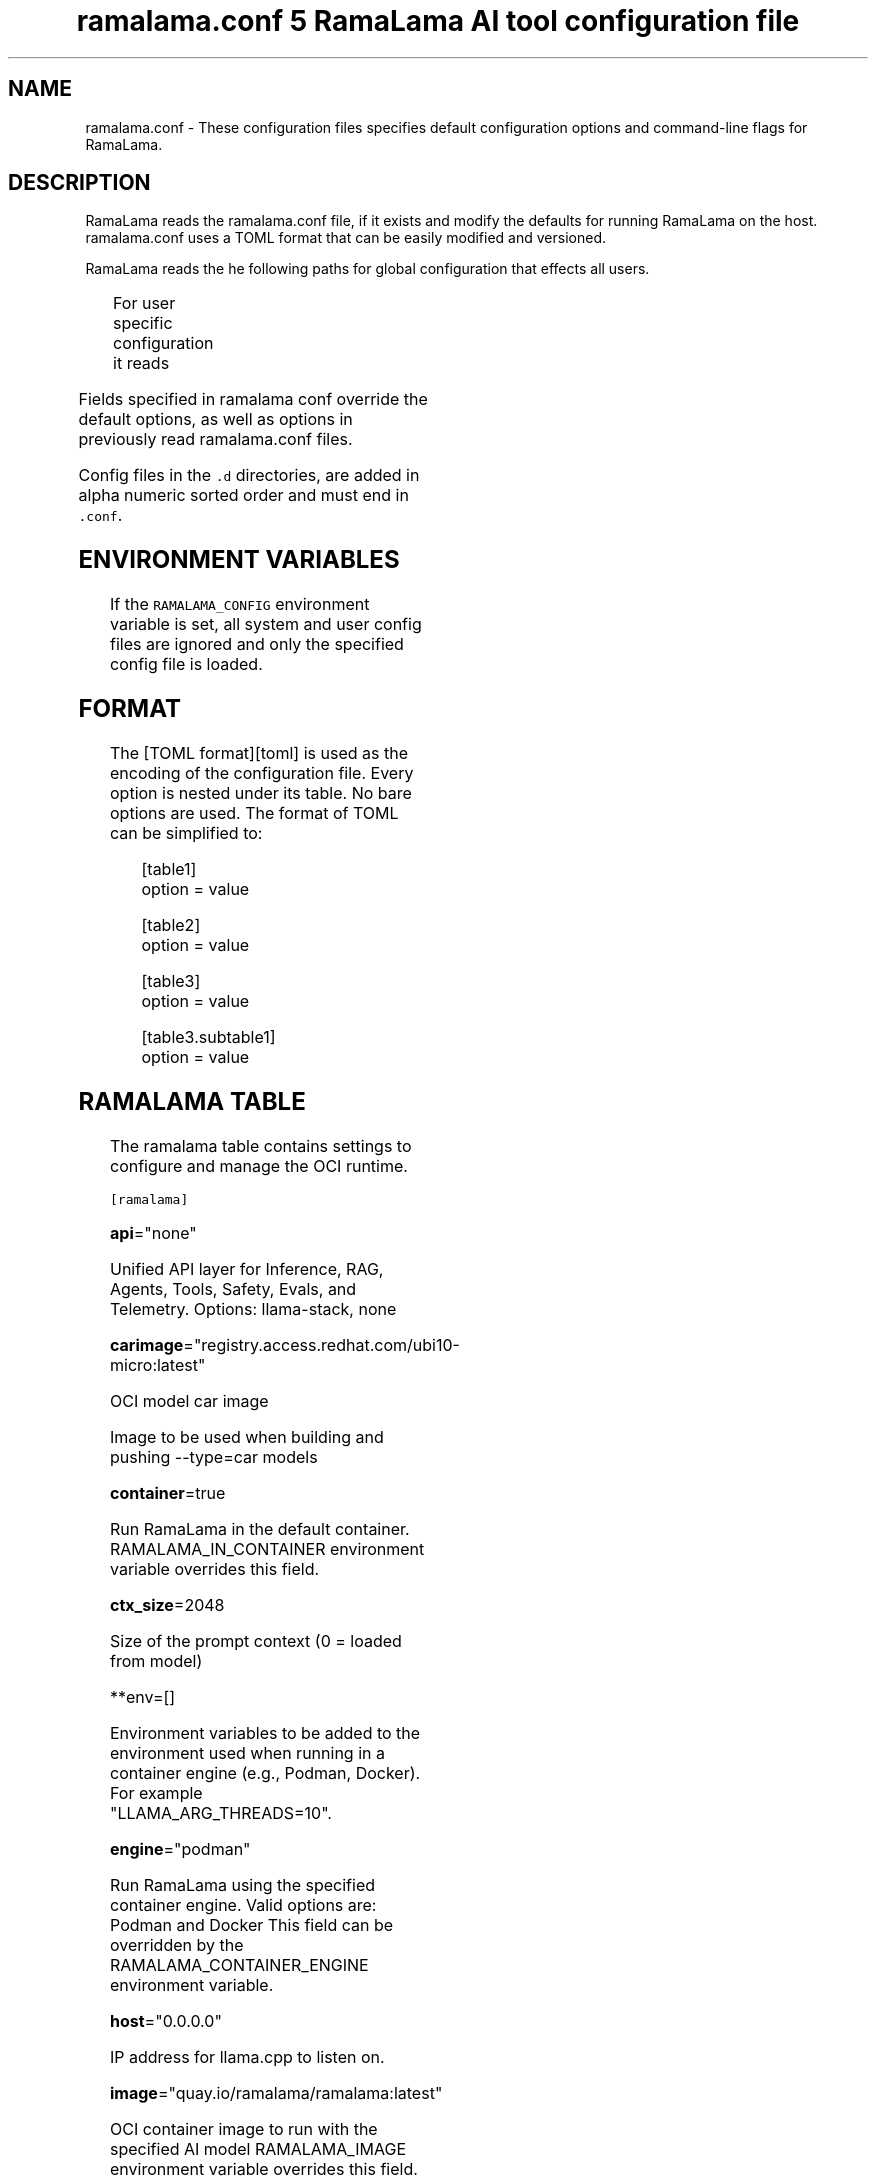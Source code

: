 .TH "ramalama.conf 5 RamaLama AI tool configuration file" 
.nh
.ad l


.SH NAME
.PP
ramalama.conf \- These configuration files specifies default
configuration options and command\-line flags for RamaLama.


.SH DESCRIPTION
.PP
RamaLama reads the ramalama.conf file, if it exists
and modify the defaults for running RamaLama on the host. ramalama.conf uses
a TOML format that can be easily modified and versioned.

.PP
RamaLama reads the he following paths for global configuration that effects all users.

.TS
allbox;
l l 
l l .
\fB\fCPaths\fR	\fB\fCException\fR
T{
\fB/usr/share/ramalama/ramalama.conf\fP
T}	On Linux
T{
\fB/usr/local/share/ramalama/ramalama.conf\fP
T}	On Linux
T{
\fB/etc/ramalama/ramalama.conf\fP
T}	On Linux
T{
\fB/etc/ramalama/ramalama.conf.d/*\&.conf\fP
T}	On Linux
T{
\fB$HOME/.local/.pipx/venvs/usr/share/ramalama/ramalama.conf\fP
T}	On pipx installed macOS
.TE

.PP
For user specific configuration it reads

.TS
allbox;
l l 
l l .
\fB\fCPaths\fR	\fB\fCException\fR
T{
\fB$XDG\_CONFIG\_HOME/ramalama/ramalama.conf\fP
T}	 
T{
\fB$XDG\_CONFIG\_HOME/ramalama/ramalama.conf.d/*\&.conf\fP
T}	 
T{
\fB$HOME/.config/ramalama/ramalama.conf\fP
T}	T{
\fB\fC$XDG\_CONFIG\_HOME\fR not set
T}
T{
\fB$HOME/.config/ramalama/ramalama.conf.d/*\&.conf\fP
T}	T{
\fB\fC$XDG\_CONFIG\_HOME\fR not set
T}
.TE

.PP
Fields specified in ramalama conf override the default options, as well as
options in previously read ramalama.conf files.

.PP
Config files in the \fB\fC\&.d\fR directories, are added in alpha numeric sorted order and must end in \fB\fC\&.conf\fR\&.

.SH ENVIRONMENT VARIABLES
.PP
If the \fB\fCRAMALAMA\_CONFIG\fR environment variable is set, all system and user
config files are ignored and only the specified config file is loaded.


.SH FORMAT
.PP
The [TOML format][toml] is used as the encoding of the configuration file.
Every option is nested under its table. No bare options are used. The format of
TOML can be simplified to:

.PP
.RS

.nf
[table1]
option = value

[table2]
option = value

[table3]
option = value

[table3.subtable1]
option = value

.fi
.RE

.SH RAMALAMA TABLE
.PP
The ramalama table contains settings to configure and manage the OCI runtime.

.PP
\fB\fC[ramalama]\fR

.PP
\fBapi\fP="none"

.PP
Unified API layer for Inference, RAG, Agents, Tools, Safety, Evals, and Telemetry.
Options: llama\-stack, none

.PP
\fBcarimage\fP="registry.access.redhat.com/ubi10\-micro:latest"

.PP
OCI model car image

.PP
Image to be used when building and pushing \-\-type=car models

.PP
\fBcontainer\fP=true

.PP
Run RamaLama in the default container.
RAMALAMA\_IN\_CONTAINER environment variable overrides this field.

.PP
\fBctx\_size\fP=2048

.PP
Size of the prompt context (0 = loaded from model)

.PP
**env=[]

.PP
Environment variables to be added to the environment used when running in a container engine (e.g., Podman, Docker). For example "LLAMA\_ARG\_THREADS=10".

.PP
\fBengine\fP="podman"

.PP
Run RamaLama using the specified container engine.
Valid options are: Podman and Docker
This field can be overridden by the RAMALAMA\_CONTAINER\_ENGINE environment variable.

.PP
\fBhost\fP="0.0.0.0"

.PP
IP address for llama.cpp to listen on.

.PP
\fBimage\fP="quay.io/ramalama/ramalama:latest"

.PP
OCI container image to run with the specified AI model
RAMALAMA\_IMAGE environment variable overrides this field.

.PP
\fB\fC[ramalama.images]\fR
  HIP\_VISIBLE\_DEVICES    = "quay.io/ramalama/rocm"
  CUDA\_VISIBLE\_DEVICES   = "quay.io/ramalama/cuda"
  ASAHI\_VISIBLE\_DEVICES  = "quay.io/ramalama/asahi"
  INTEL\_VISIBLE\_DEVICES  = "quay.io/ramalama/intel\-gpu"
  ASCEND\_VISIBLE\_DEVICES = "quay.io/ramalama/cann"
  MUSA\_VISIBLE\_DEVICES   = "quay.io/ramalama/musa"

.PP
Alternative images to use when RamaLama recognizes specific hardware

.PP
\fBkeep\_groups\fP=false

.PP
Pass \fB\fC\-\-group\-add keep\-groups\fR to podman, when using podman.
In some cases this is needed to access the gpu from a rootless container

.PP
\fBngl\fP=\-1

.PP
number of gpu layers, 0 means CPU inferencing, 999 means use max layers (default: \-1)
The default \-1, means use whatever is automatically deemed appropriate (0 or 999)

.PP
\fBprefix\fP=""
Specify default prefix for chat and run command. By default the prefix
is based on the container engine used.

.TS
allbox;
l l 
l l .
\fB\fCContainer Engine\fR	\fB\fCPrefix\fR
Podman	"🦭 > "
Docker	"🐋 > "
No Engine	"🦙 > "
No EMOJI support	"> "
.TE

.PP
\fBport\fP="8080"

.PP
Specify default port for services to listen on

.PP
\fBpull\fP="newer"

.RS
.IP \(bu 2
\fBalways\fP: Always pull the image and throw an error if the pull fails.
.IP \(bu 2
\fBmissing\fP: Only pull the image when it does not exist in the local containers storage. Throw an error if no image is found and the pull fails.
.IP \(bu 2
\fBnever\fP: Never pull the image but use the one from the local containers storage. Throw an error when no image is found.
.IP \(bu 2
\fBnewer\fP: Pull if the image on the registry is newer than the one in the local containers storage. An image is considered to be newer when the digests are different. Comparing the time stamps is prone to errors. Pull errors are suppressed if a local image was found.

.RE

.PP
\fBrag\_format\fP="qdrant"

.PP
Specify the default output format for output of the \fB\fCramalama rag\fR command
Options: json, markdown, qdrant

.PP
\fBruntime\fP="llama.cpp"

.PP
Specify the AI runtime to use; valid options are 'llama.cpp', 'vllm', and 'mlx' (default: llama.cpp)
Options: llama.cpp, vllm, mlx

.PP
\fBselinux\fP=false

.PP
SELinux container separation enforcement

.PP
\fBstore\fP="$HOME/.local/share/ramalama"

.PP
Store AI Models in the specified directory

.PP
\fBtemp\fP="0.8"
Temperature of the response from the AI Model
llama.cpp explains this as:

.PP
.RS

.nf
The lower the number is, the more deterministic the response.

The higher the number is the more creative the response is, but more likely to hallucinate when set too high.

    Usage: Lower numbers are good for virtual assistants where we need deterministic responses. Higher numbers are good for roleplay or creative tasks like editing stories

.fi
.RE

.PP
\fBthreads\fP=\-1

.PP
maximum number of cpu threads to use for inferencing
The default \-1, uses the default of the underlying implementation

.PP
\fBtransport\fP="ollama"

.PP
Specify the default transport to be used for pulling and pushing of AI Models.
Options: oci, ollama, huggingface.
RAMALAMA\_TRANSPORT environment variable overrides this field.
